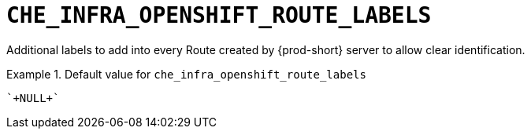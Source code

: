 [id="che_infra_openshift_route_labels_{context}"]
= `+CHE_INFRA_OPENSHIFT_ROUTE_LABELS+`

Additional labels to add into every Route created by {prod-short} server to allow clear identification.


.Default value for `+che_infra_openshift_route_labels+`
====
----
`+NULL+`
----
====

